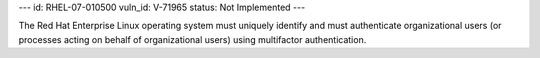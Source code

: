 ---
id: RHEL-07-010500
vuln_id: V-71965
status: Not Implemented
---

The Red Hat Enterprise Linux operating system must uniquely identify and must authenticate organizational users (or processes acting on behalf of organizational users) using multifactor authentication.
